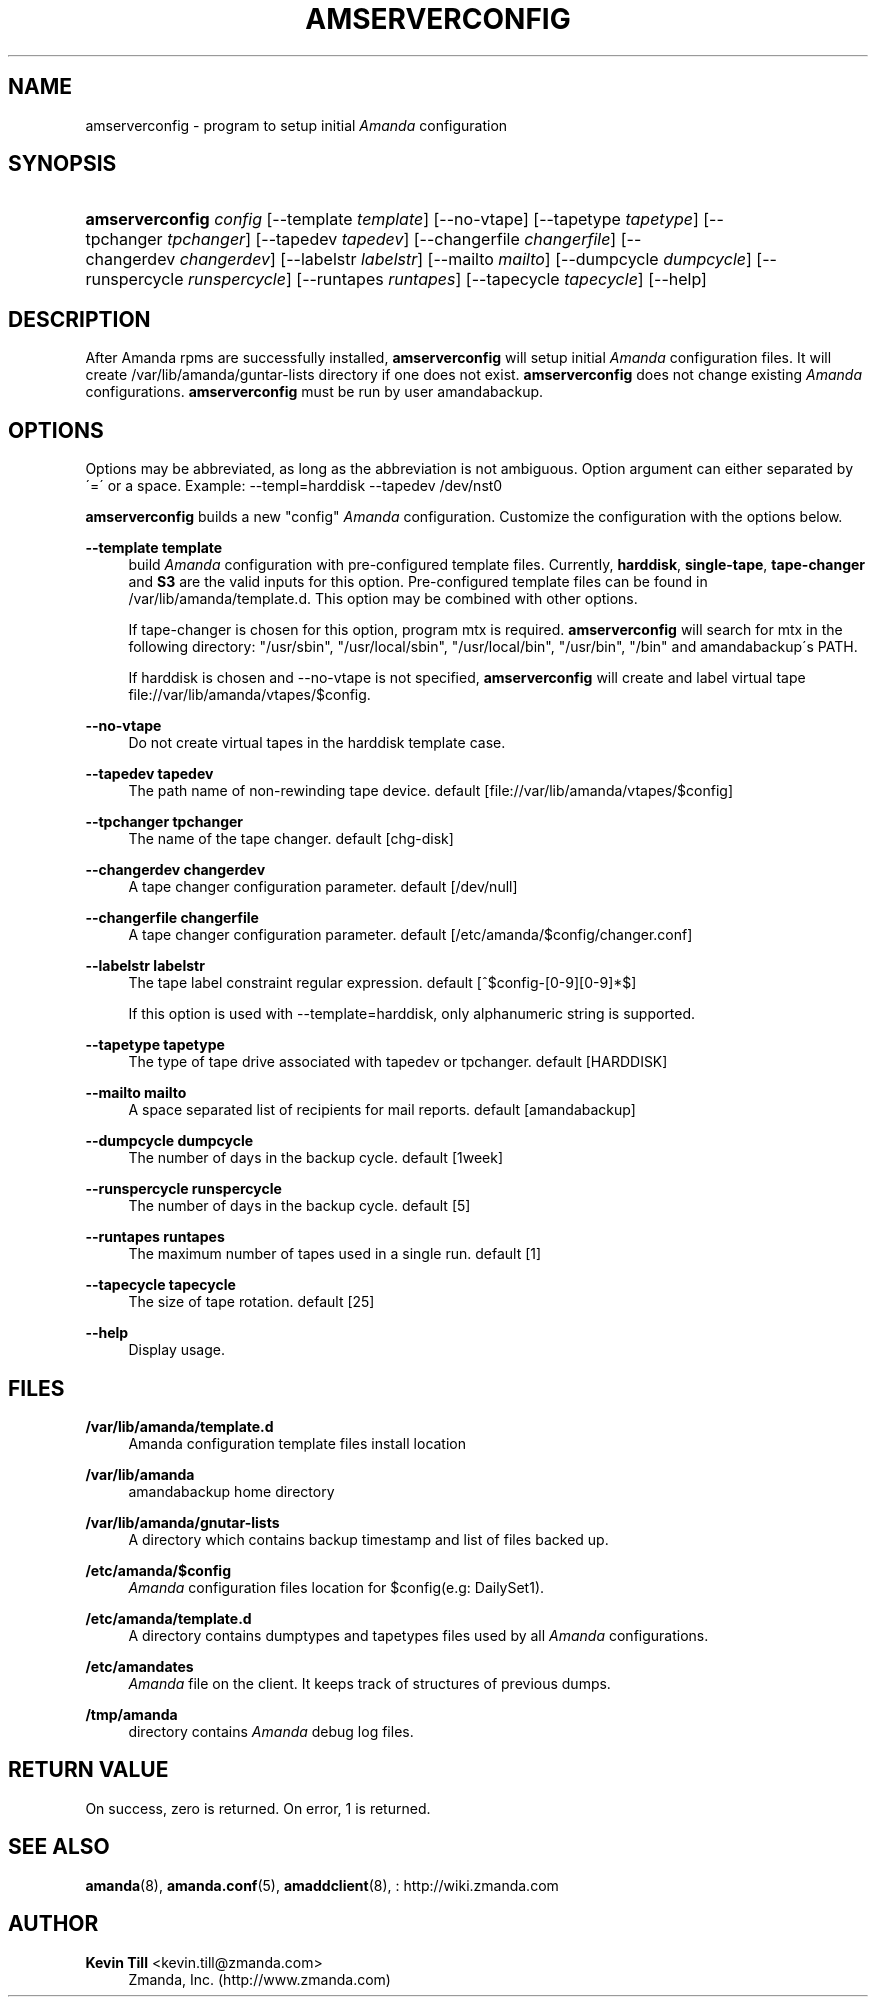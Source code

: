 '\" t
.\"     Title: amserverconfig
.\"    Author: Kevin Till <kevin.till@zmanda.com>
.\" Generator: DocBook XSL Stylesheets vsnapshot_8273 <http://docbook.sf.net/>
.\"      Date: 11/05/2009
.\"    Manual: System Administration Commands
.\"    Source: Amanda 2.6.1p2
.\"  Language: English
.\"
.TH "AMSERVERCONFIG" "8" "11/05/2009" "Amanda 2\&.6\&.1p2" "System Administration Commands"
.\" -----------------------------------------------------------------
.\" * set default formatting
.\" -----------------------------------------------------------------
.\" disable hyphenation
.nh
.\" disable justification (adjust text to left margin only)
.ad l
.\" -----------------------------------------------------------------
.\" * MAIN CONTENT STARTS HERE *
.\" -----------------------------------------------------------------
.SH "NAME"
amserverconfig \- program to setup initial \fIAmanda\fR configuration
.SH "SYNOPSIS"
.HP \w'\fBamserverconfig\fR\ 'u
\fBamserverconfig\fR \fIconfig\fR [\-\-template\ \fItemplate\fR] [\-\-no\-vtape] [\-\-tapetype\ \fItapetype\fR] [\-\-tpchanger\ \fItpchanger\fR] [\-\-tapedev\ \fItapedev\fR] [\-\-changerfile\ \fIchangerfile\fR] [\-\-changerdev\ \fIchangerdev\fR] [\-\-labelstr\ \fIlabelstr\fR] [\-\-mailto\ \fImailto\fR] [\-\-dumpcycle\ \fIdumpcycle\fR] [\-\-runspercycle\ \fIrunspercycle\fR] [\-\-runtapes\ \fIruntapes\fR] [\-\-tapecycle\ \fItapecycle\fR] [\-\-help]
.SH "DESCRIPTION"
.PP
After Amanda rpms are successfully installed,
\fBamserverconfig\fR
will setup initial
\fIAmanda\fR
configuration files\&. It will create /var/lib/amanda/guntar\-lists directory if one does not exist\&.
\fBamserverconfig\fR
does not change existing
\fIAmanda\fR
configurations\&.
\fBamserverconfig\fR
must be run by user amandabackup\&.
.SH "OPTIONS"
.PP
Options may be abbreviated, as long as the abbreviation is not ambiguous\&. Option argument can either separated by \'=\' or a space\&. Example: \-\-templ=harddisk \-\-tapedev /dev/nst0
.PP

\fBamserverconfig\fR
builds a new "config"
\fIAmanda\fR
configuration\&. Customize the configuration with the options below\&.
.PP
\fB\-\-template template\fR
.RS 4
build
\fIAmanda\fR
configuration with pre\-configured template files\&. Currently,
\fBharddisk\fR,
\fBsingle\-tape\fR,
\fBtape\-changer\fR
and
\fBS3\fR
are the valid inputs for this option\&. Pre\-configured template files can be found in /var/lib/amanda/template\&.d\&. This option may be combined with other options\&.
.sp
If tape\-changer is chosen for this option, program mtx is required\&.
\fBamserverconfig\fR
will search for mtx in the following directory: "/usr/sbin", "/usr/local/sbin", "/usr/local/bin", "/usr/bin", "/bin" and amandabackup\'s PATH\&.
.sp
If harddisk is chosen and \-\-no\-vtape is not specified,
\fBamserverconfig\fR
will create and label virtual tape file://var/lib/amanda/vtapes/$config\&.
.RE
.PP
\fB\-\-no\-vtape\fR
.RS 4
Do not create virtual tapes in the harddisk template case\&.
.RE
.PP
\fB\-\-tapedev tapedev\fR
.RS 4
The path name of non\-rewinding tape device\&. default [file://var/lib/amanda/vtapes/$config]
.RE
.PP
\fB\-\-tpchanger tpchanger\fR
.RS 4
The name of the tape changer\&. default [chg\-disk]
.RE
.PP
\fB\-\-changerdev changerdev\fR
.RS 4
A tape changer configuration parameter\&. default [/dev/null]
.RE
.PP
\fB\-\-changerfile changerfile\fR
.RS 4
A tape changer configuration parameter\&. default [/etc/amanda/$config/changer\&.conf]
.RE
.PP
\fB\-\-labelstr labelstr\fR
.RS 4
The tape label constraint regular expression\&. default [^$config\-[0\-9][0\-9]*$]
.sp
If this option is used with \-\-template=harddisk, only alphanumeric string is supported\&.
.RE
.PP
\fB\-\-tapetype tapetype\fR
.RS 4
The type of tape drive associated with tapedev or tpchanger\&. default [HARDDISK]
.RE
.PP
\fB\-\-mailto mailto\fR
.RS 4
A space separated list of recipients for mail reports\&. default [amandabackup]
.RE
.PP
\fB\-\-dumpcycle dumpcycle\fR
.RS 4
The number of days in the backup cycle\&. default [1week]
.RE
.PP
\fB\-\-runspercycle runspercycle\fR
.RS 4
The number of days in the backup cycle\&. default [5]
.RE
.PP
\fB\-\-runtapes runtapes\fR
.RS 4
The maximum number of tapes used in a single run\&. default [1]
.RE
.PP
\fB\-\-tapecycle tapecycle\fR
.RS 4
The size of tape rotation\&. default [25]
.RE
.PP
\fB\-\-help\fR
.RS 4
Display usage\&.
.RE
.SH "FILES"
.PP
\fB/var/lib/amanda/template\&.d\fR
.RS 4
Amanda configuration template files install location
.RE
.PP
\fB/var/lib/amanda\fR
.RS 4
amandabackup home directory
.RE
.PP
\fB/var/lib/amanda/gnutar\-lists\fR
.RS 4
A directory which contains backup timestamp and list of files backed up\&.
.RE
.PP
\fB/etc/amanda/$config\fR
.RS 4
\fIAmanda\fR
configuration files location for $config(e\&.g: DailySet1)\&.
.RE
.PP
\fB/etc/amanda/template\&.d\fR
.RS 4
A directory contains dumptypes and tapetypes files used by all
\fIAmanda\fR
configurations\&.
.RE
.PP
\fB/etc/amandates\fR
.RS 4
\fIAmanda\fR
file on the client\&. It keeps track of structures of previous dumps\&.
.RE
.PP
\fB/tmp/amanda\fR
.RS 4
directory contains
\fIAmanda\fR
debug log files\&.
.RE
.SH "RETURN VALUE"

On success, zero is returned\&.  On error, 1 is returned\&.
.SH "SEE ALSO"
.PP
\fBamanda\fR(8),
\fBamanda.conf\fR(5),
\fBamaddclient\fR(8),
: http://wiki.zmanda.com
.SH "AUTHOR"
.PP
\fBKevin Till\fR <\&kevin\&.till@zmanda\&.com\&>
.RS 4
Zmanda, Inc\&. (http://www\&.zmanda\&.com)
.RE
